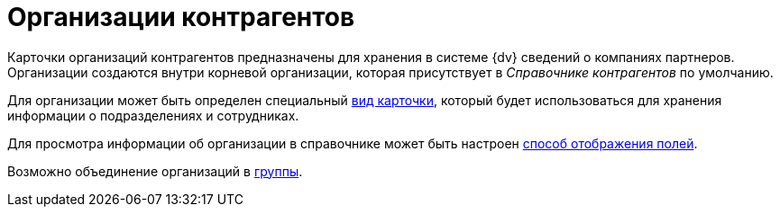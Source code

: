 = Организации контрагентов

Карточки организаций контрагентов предназначены для хранения в системе {dv} сведений о компаниях партнеров. Организации создаются внутри корневой организации, которая присутствует в _Справочнике контрагентов_ по умолчанию.

Для организации может быть определен специальный xref:partners/Organizaton_settings_card_kind.adoc[вид карточки], который будет использоваться для хранения информации о подразделениях и сотрудниках.

Для просмотра информации об организации в справочнике может быть настроен xref:partners/Set_DepartmentFields_View.adoc[способ отображения полей].

Возможно объединение организаций в xref:partners/Groups_add_organization.adoc[группы].